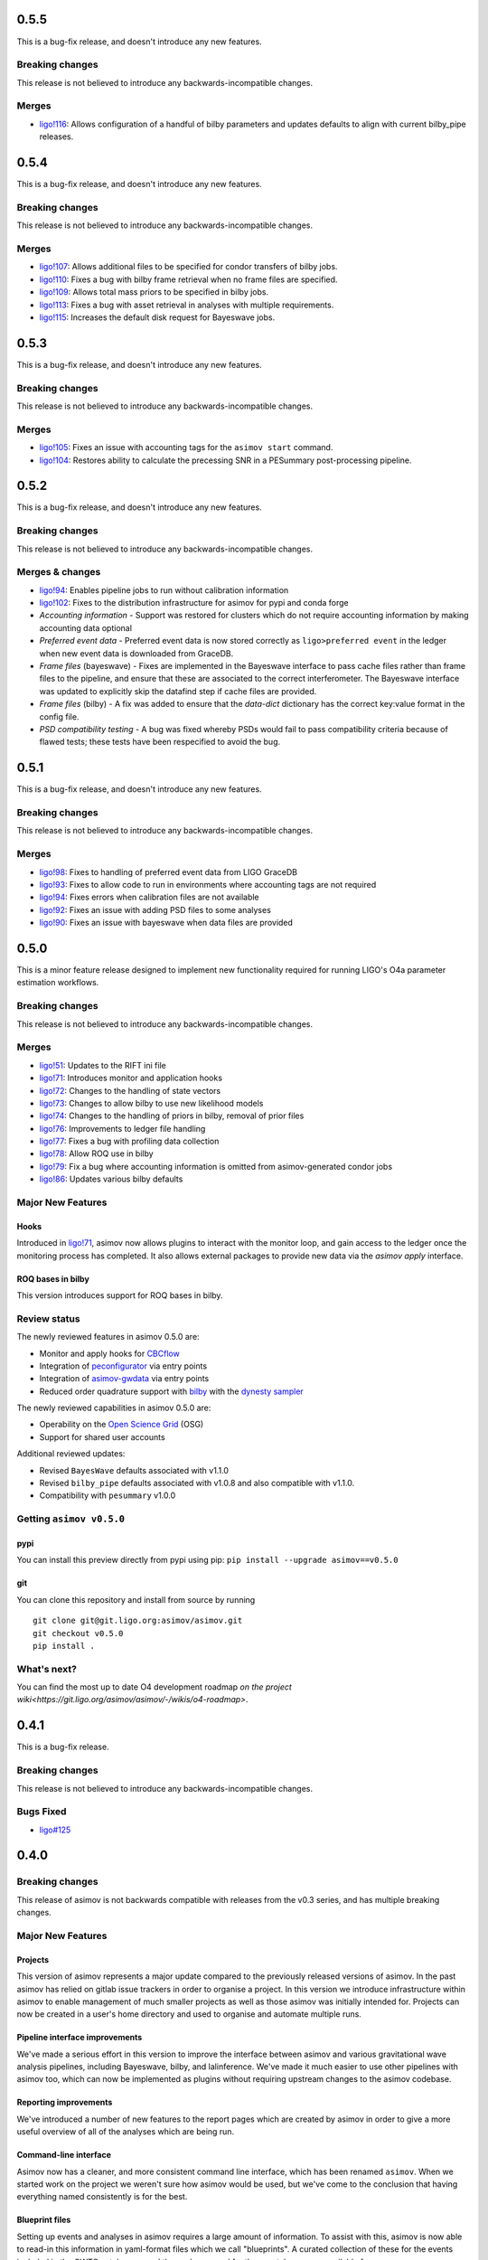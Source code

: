 0.5.5
=====

This is a bug-fix release, and doesn't introduce any new features.

Breaking changes
----------------

This release is not believed to introduce any backwards-incompatible changes.

Merges
------

+ `ligo!116 <https://git.ligo.org/asimov/asimov/-/merge_requests/116>`_: Allows configuration of a handful of bilby parameters and updates defaults to align with current bilby_pipe releases.

0.5.4
=====

This is a bug-fix release, and doesn't introduce any new features.

Breaking changes
----------------

This release is not believed to introduce any backwards-incompatible changes.

Merges
------

+ `ligo!107 <https://git.ligo.org/asimov/asimov/-/merge_requests/107>`_: Allows additional files to be specified for condor transfers of bilby jobs.
+ `ligo!110 <https://git.ligo.org/asimov/asimov/-/merge_requests/110>`_: Fixes a bug with bilby frame retrieval when no frame files are specified.
+ `ligo!109 <https://git.ligo.org/asimov/asimov/-/merge_requests/109>`_: Allows total mass priors to be specified in bilby jobs.
+ `ligo!113 <https://git.ligo.org/asimov/asimov/-/merge_requests/113>`_: Fixes a bug with asset retrieval in analyses with multiple requirements.
+ `ligo!115 <https://git.ligo.org/asimov/asimov/-/merge_requests/115>`_: Increases the default disk request for Bayeswave jobs.

0.5.3
=====

This is a bug-fix release, and doesn't introduce any new features.

Breaking changes
----------------

This release is not believed to introduce any backwards-incompatible changes.

Merges
------

+ `ligo!105 <https://git.ligo.org/asimov/asimov/-/merge_requests/105>`_: Fixes an issue with accounting tags for the ``asimov start`` command.
+ `ligo!104 <https://git.ligo.org/asimov/asimov/-/merge_requests/104>`_: Restores ability to calculate the precessing SNR in a PESummary post-processing pipeline.

0.5.2
=====

This is a bug-fix release, and doesn't introduce any new features.

Breaking changes
----------------

This release is not believed to introduce any backwards-incompatible changes.

Merges & changes
----------------

+ `ligo!94 <https://git.ligo.org/asimov/asimov/-/merge_requests/94>`_: Enables pipeline jobs to run without calibration information
+ `ligo!102 <https://git.ligo.org/asimov/asimov/-/merge_requests/102>`_: Fixes to the distribution infrastructure for asimov for pypi and conda forge
+ *Accounting information* - Support was restored for clusters which do not require accounting information by making accounting data optional
+ *Preferred event data* - Preferred event data is now stored correctly as ``ligo>preferred event`` in the ledger when new event data is downloaded from GraceDB.
+ *Frame files* (bayeswave) - Fixes are implemented in the Bayeswave interface to pass cache files rather than frame files to the pipeline, and ensure that these are associated to the correct interferometer. The Bayeswave interface was updated to explicitly skip the datafind step if cache files are provided.
+ *Frame files* (bilby) - A fix was added to ensure that the `data-dict` dictionary has the correct key:value format in the config file.
+ *PSD compatibility testing* - A bug was fixed whereby PSDs would fail to pass compatibility criteria because of flawed tests; these tests have been respecified to avoid the bug.

0.5.1
=====

This is a bug-fix release, and doesn't introduce any new features.

Breaking changes
----------------

This release is not believed to introduce any backwards-incompatible changes.

Merges
------

+ `ligo!98 <https://git.ligo.org/asimov/asimov/-/merge_requests/98>`_: Fixes to handling of preferred event data from LIGO GraceDB
+ `ligo!93 <https://git.ligo.org/asimov/asimov/-/merge_requests/93>`_: Fixes to allow code to run in environments where accounting tags are not required
+ `ligo!94 <https://git.ligo.org/asimov/asimov/-/merge_requests/94>`_: Fixes errors when calibration files are not available
+ `ligo!92 <https://git.ligo.org/asimov/asimov/-/merge_requests/92>`_: Fixes an issue with adding PSD files to some analyses
+ `ligo!90 <https://git.ligo.org/asimov/asimov/-/merge_requests/90>`_: Fixes an issue with bayeswave when data files are provided

0.5.0
=====

This is a minor feature release designed to implement new functionality required for running LIGO's O4a parameter estimation workflows.

Breaking changes
-----------------

This release is not believed to introduce any backwards-incompatible changes.

Merges
------

+ `ligo!51 <https://git.ligo.org/asimov/asimov/-/merge_requests/51>`_: Updates to the RIFT ini file
+ `ligo!71 <https://git.ligo.org/asimov/asimov/-/merge_requests/71>`_: Introduces monitor and application hooks
+ `ligo!72 <https://git.ligo.org/asimov/asimov/-/merge_requests/72>`_: Changes to the handling of state vectors
+ `ligo!73 <https://git.ligo.org/asimov/asimov/-/merge_requests/73>`_: Changes to allow bilby to use new likelihood models
+ `ligo!74 <https://git.ligo.org/asimov/asimov/-/merge_requests/74>`_: Changes to the handling of priors in bilby, removal of prior files
+ `ligo!76 <https://git.ligo.org/asimov/asimov/-/merge_requests/76>`_: Improvements to ledger file handling
+ `ligo!77 <https://git.ligo.org/asimov/asimov/-/merge_requests/77>`_: Fixes a bug with profiling data collection
+ `ligo!78 <https://git.ligo.org/asimov/asimov/-/merge_requests/78>`_: Allow ROQ use in bilby
+ `ligo!79 <https://git.ligo.org/asimov/asimov/-/merge_requests/79>`_: Fix a bug where accounting information is omitted from asimov-generated condor jobs
+ `ligo!86 <https://git.ligo.org/asimov/asimov/-/merge_requests/86>`_: Updates various bilby defaults
  
Major New Features
------------------

Hooks
"""""

Introduced in `ligo!71 <https://git.ligo.org/asimov/asimov/-/merge_requests/71>`_, asimov now allows plugins to interact with the monitor loop, and gain access to the ledger once the monitoring process has completed.
It also allows external packages to provide new data via the `asimov apply` interface.

ROQ bases in bilby
""""""""""""""""""

This version introduces support for ROQ bases in bilby.

Review status
-------------

The newly reviewed features in asimov 0.5.0 are: 

+ Monitor and apply hooks for `CBCflow <https://pypi.org/project/cbcflow/>`_
+ Integration of `peconfigurator <https://pypi.org/project/pe-configurator/>`_ via entry points
+ Integration of `asimov-gwdata <https://pypi.org/project/asimov-gwdata/>`_ via entry points
+ Reduced order quadrature support with `bilby <https://lscsoft.docs.ligo.org/bilby/index.html>`_ with the  `dynesty sampler <https://dynesty.readthedocs.io>`_

The newly reviewed capabilities in asimov 0.5.0 are: 

+ Operability on the `Open Science Grid <https://osg-htc.org/>`_ (OSG)
+ Support for shared user accounts

Additional reviewed updates:

+ Revised ``BayesWave`` defaults associated with v1.1.0 
+ Revised ``bilby_pipe`` defaults associated with v1.0.8 and also compatible with v1.1.0.
+ Compatibility with ``pesummary`` v1.0.0


Getting ``asimov v0.5.0``
-------------------------

pypi
""""
You can install this preview directly from pypi using pip:
``pip install --upgrade asimov==v0.5.0``

git
"""
You can clone this repository and install from source by running

::

   git clone git@git.ligo.org:asimov/asimov.git
   git checkout v0.5.0
   pip install .

What's next?
------------

You can find the most up to date O4 development roadmap `on the project wiki<https://git.ligo.org/asimov/asimov/-/wikis/o4-roadmap>`.


0.4.1
=====

This is a bug-fix release.

Breaking changes
----------------

This release is not believed to introduce any backwards-incompatible changes.

Bugs Fixed
----------

+ `ligo#125 <https://git.ligo.org/asimov/asimov/-/issues/125>`_

0.4.0
=====

Breaking changes
----------------

This release of asimov is not backwards compatible with releases from the v0.3 series, and has multiple breaking changes.

Major New Features
-------------------

Projects
""""""""

This version of asimov represents a major update compared to the previously released versions of asimov.
In the past asimov has relied on gitlab issue trackers in order to organise a project.
In this version we introduce infrastructure within asimov to enable management of much smaller projects as well as those asimov was initially intended for.
Projects can now be created in a user's home directory and used to organise and automate multiple runs.

Pipeline interface improvements
"""""""""""""""""""""""""""""""

We've made a serious effort in this version to improve the interface between asimov and various gravitational wave analysis pipelines, including Bayeswave, bilby, and lalinference.
We've made it much easier to use other pipelines with asimov too, which can now be implemented as plugins without requiring upstream changes to the asimov codebase.

Reporting improvements
""""""""""""""""""""""

We've introduced a number of new features to the report pages which are created by asimov in order to give a more useful overview of all of the analyses which are being run.

Command-line interface
""""""""""""""""""""""

Asimov now has a cleaner, and more consistent command line interface, which has been renamed ``asimov``.
When we started work on the project we weren't sure how asimov would be used, but we've come to the conclusion that having everything named consistently is for the best.

Blueprint files
"""""""""""""""

Setting up events and analyses in asimov requires a large amount of information.
To assist with this, asimov is now able to read-in this information in yaml-format files which we call "blueprints".
A curated collection of these for the events included in the GWTC catalogues, and the analyses used for those catalogues are available from https://git.ligo.org/asimov/data.


Review status
-------------

This release has been reviewed for use in parameter estimation analyses of the LVK.
+ Review statements can be found in the ``REVIEW.rst`` file in this repository.
+ Full information regarding the review is available `in this wiki page<https://git.ligo.org/pe/O4/asimov-review/-/wikis/Asimov-version-O4>`_.

Getting ``asimov v0.4.0``
-------------------------

pypi
""""
You can install this preview directly from pypi using pip:
``pip install --upgrade asimov==v0.4.0``

git
"""
You can clone this repository and install from source by running

::

   git clone git@git.ligo.org:asimov/asimov.git
   git checkout v0.4.0
   pip install .

What's next?
------------

You can find the most up to date O4 development roadmap `on the project wiki<https://git.ligo.org/asimov/asimov/-/wikis/o4-roadmap>`.
